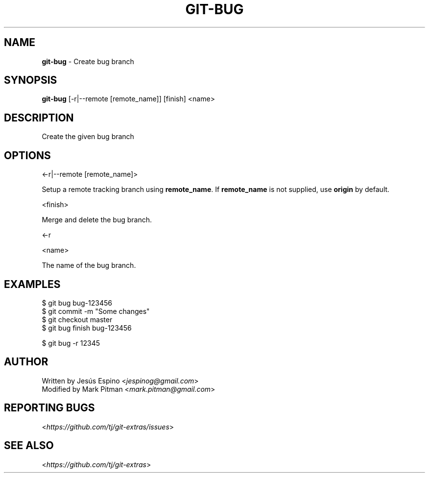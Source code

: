 .\" generated with Ronn/v0.7.3
.\" http://github.com/rtomayko/ronn/tree/0.7.3
.
.TH "GIT\-BUG" "1" "July 2017" "" ""
.
.SH "NAME"
\fBgit\-bug\fR \- Create bug branch
.
.SH "SYNOPSIS"
\fBgit\-bug\fR [\-r|\-\-remote [remote_name]] [finish] <name>
.
.SH "DESCRIPTION"
Create the given bug branch
.
.SH "OPTIONS"
<\-r|\-\-remote [remote_name]>
.
.P
Setup a remote tracking branch using \fBremote_name\fR\. If \fBremote_name\fR is not supplied, use \fBorigin\fR by default\.
.
.P
<finish>
.
.P
Merge and delete the bug branch\.
.
.P
<\-r
.
.P
<name>
.
.P
The name of the bug branch\.
.
.SH "EXAMPLES"
.
.nf

$ git bug bug\-123456
\.\.\.
$ git commit \-m "Some changes"
\.\.\.
$ git checkout master
$ git bug finish bug\-123456

$ git bug \-r 12345
.
.fi
.
.SH "AUTHOR"
Written by Jesús Espino <\fIjespinog@gmail\.com\fR>
.
.br
Modified by Mark Pitman <\fImark\.pitman@gmail\.com\fR>
.
.SH "REPORTING BUGS"
<\fIhttps://github\.com/tj/git\-extras/issues\fR>
.
.SH "SEE ALSO"
<\fIhttps://github\.com/tj/git\-extras\fR>
